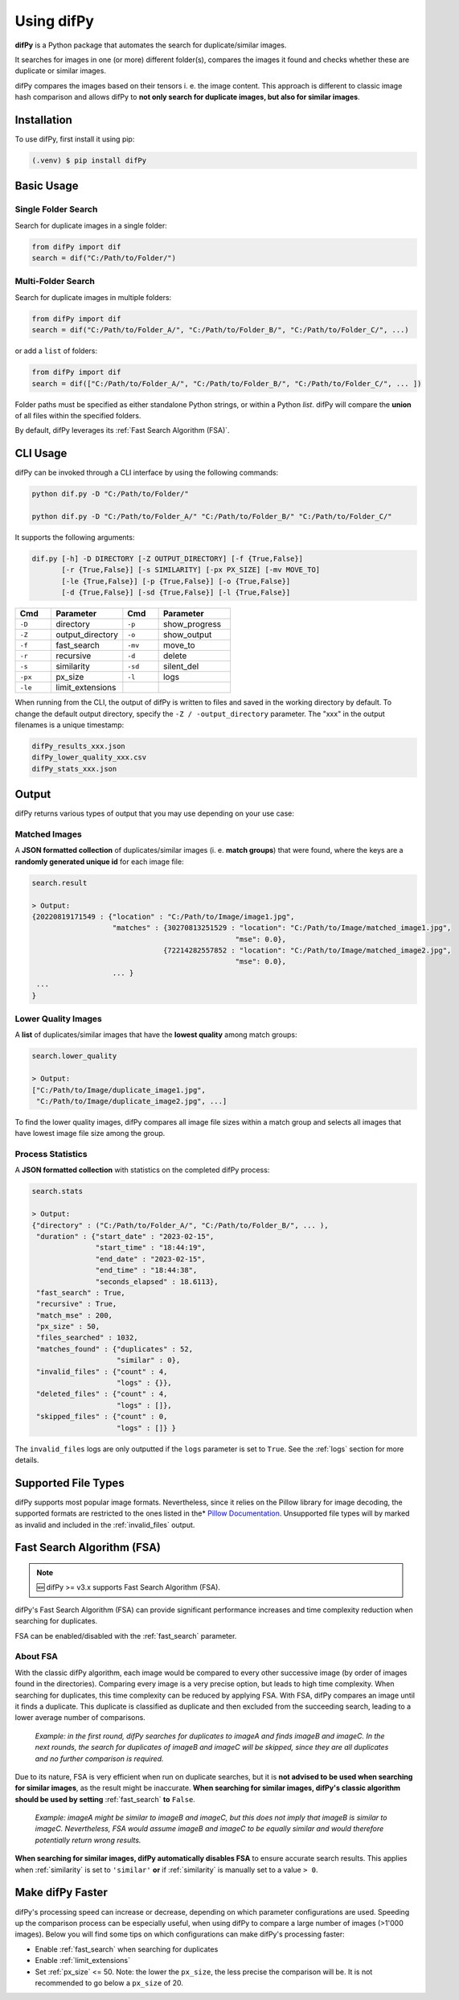 Using difPy
=====

.. _using difPy:

**difPy** is a Python package that automates the search for duplicate/similar images.

It searches for images in one (or more) different folder(s), compares the images it found and checks whether these are duplicate or similar images.

difPy compares the images based on their tensors i. e. the image content. This approach is different to classic image hash comparison and allows difPy to **not only search for duplicate images, but also for similar images**.

.. _installation:

Installation
------------

To use difPy, first install it using pip:

.. code-block:: console

   (.venv) $ pip install difPy

.. _usage:

Basic Usage
----------------

Single Folder Search
^^^^^^^^^^

Search for duplicate images in a single folder:

.. code-block:: python

   from difPy import dif
   search = dif("C:/Path/to/Folder/")

Multi-Folder Search
^^^^^^^^^^

Search for duplicate images in multiple folders:

.. code-block:: python

   from difPy import dif
   search = dif("C:/Path/to/Folder_A/", "C:/Path/to/Folder_B/", "C:/Path/to/Folder_C/", ...)

or add a ``list`` of folders:

.. code-block:: python

   from difPy import dif
   search = dif(["C:/Path/to/Folder_A/", "C:/Path/to/Folder_B/", "C:/Path/to/Folder_C/", ... ])


Folder paths must be specified as either standalone Python strings, or within a Python `list`. difPy will compare the **union** of all files within the specified folders.

By default, difPy leverages its :ref:`Fast Search Algorithm (FSA)`.

.. _cli_usage:

CLI Usage
----------------

difPy can be invoked through a CLI interface by using the following commands:

.. code-block:: python

   python dif.py -D "C:/Path/to/Folder/"

   python dif.py -D "C:/Path/to/Folder_A/" "C:/Path/to/Folder_B/" "C:/Path/to/Folder_C/"   

It supports the following arguments:

.. code-block:: python
   
   dif.py [-h] -D DIRECTORY [-Z OUTPUT_DIRECTORY] [-f {True,False}]
          [-r {True,False}] [-s SIMILARITY] [-px PX_SIZE] [-mv MOVE_TO]
          [-le {True,False}] [-p {True,False}] [-o {True,False}]
          [-d {True,False}] [-sd {True,False}] [-l {True,False}]

.. csv-table::
   :header: Cmd,Parameter,Cmd,Parameter
   :widths: 5, 10, 5, 10
   :class: tight-table

   ``-D``,directory,``-p``,show_progress
   ``-Z``,output_directory,``-o``,show_output
   ``-f``,fast_search,``-mv``,move_to
   ``-r``,recursive,``-d``,delete
   ``-s``,similarity,``-sd``,silent_del
   ``-px``,px_size,``-l``,logs
   ``-le``,limit_extensions,,

When running from the CLI, the output of difPy is written to files and saved in the working directory by default. To change the default output directory, specify the ``-Z / -output_directory`` parameter. The "xxx" in the output filenames is a unique timestamp:

.. code-block:: python

   difPy_results_xxx.json
   difPy_lower_quality_xxx.csv
   difPy_stats_xxx.json

.. _output:

Output
----------------

difPy returns various types of output that you may use depending on your use case:

Matched Images
^^^^^^^^^^
A **JSON formatted collection** of duplicates/similar images (i. e. **match groups**) that were found, where the keys are a **randomly generated unique id** for each image file:

.. code-block:: python

   search.result

   > Output:
   {20220819171549 : {"location" : "C:/Path/to/Image/image1.jpg",
                      "matches" : {30270813251529 : "location": "C:/Path/to/Image/matched_image1.jpg",
                                                   "mse": 0.0},
                                  {72214282557852 : "location": "C:/Path/to/Image/matched_image2.jpg",
                                                   "mse": 0.0},
                      ... }
    ...
   }

Lower Quality Images
^^^^^^^^^^

A **list** of duplicates/similar images that have the **lowest quality** among match groups:

.. code-block:: python

   search.lower_quality

   > Output:
   ["C:/Path/to/Image/duplicate_image1.jpg", 
    "C:/Path/to/Image/duplicate_image2.jpg", ...]

To find the lower quality images, difPy compares all image file sizes within a match group and selects all images that have lowest image file size among the group.

Process Statistics
^^^^^^^^^^

A **JSON formatted collection** with statistics on the completed difPy process:

.. code-block:: python

   search.stats

   > Output:
   {"directory" : ("C:/Path/to/Folder_A/", "C:/Path/to/Folder_B/", ... ),
    "duration" : {"start_date" : "2023-02-15",
                  "start_time" : "18:44:19",
                  "end_date" : "2023-02-15",
                  "end_time" : "18:44:38",
                  "seconds_elapsed" : 18.6113},
    "fast_search" : True,
    "recursive" : True,
    "match_mse" : 200,
    "px_size" : 50,
    "files_searched" : 1032,
    "matches_found" : {"duplicates" : 52,
                       "similar" : 0},
    "invalid_files" : {"count" : 4,
                       "logs" : {}},
    "deleted_files" : {"count" : 4,
                       "logs" : []},
    "skipped_files" : {"count" : 0,
                       "logs" : []} }

The ``invalid_files`` logs are only outputted if the ``logs`` parameter is set to ``True``. See the :ref:`logs` section for more details.

.. _Supported File Types:

Supported File Types
----------------

difPy supports most popular image formats. Nevertheless, since it relies on the Pillow library for image decoding, the supported formats are restricted to the ones listed in the* `Pillow Documentation`_. Unsupported file types will by marked as invalid and included in the :ref:`invalid_files` output.

.. _Pillow Documentation: https://pillow.readthedocs.io/en/stable/handbook/image-file-formats.html

.. _Fast Search Algorithm (FSA):

Fast Search Algorithm (FSA)
--------

.. note::

   🆕 difPy >= v3.x supports Fast Search Algorithm (FSA).

difPy's Fast Search Algorithm (FSA) can provide significant performance increases and time complexity reduction when searching for duplicates.

FSA can be enabled/disabled with the :ref:`fast_search` parameter.

About FSA
^^^^^^^^^^

With the classic difPy algorithm, each image would be compared to every other successive image (by order of images found in the directories). Comparing every image is a very precise option, but leads to high time complexity. When searching for duplicates, this time complexity can be reduced by applying FSA. With FSA, difPy compares an image until it finds a duplicate. This duplicate is classified as duplicate and then excluded from the succeeding search, leading to a lower average number of comparisons.

   *Example: in the first round, difPy searches for duplicates to imageA and finds imageB and imageC. In the next rounds, the search for duplicates of imageB and imageC will be skipped, since they are all duplicates and no further comparison is required.*

Due to its nature, FSA is very efficient when run on duplicate searches, but it is **not advised to be used when searching for similar images**, as the result might be inaccurate. **When searching for similar images, difPy's classic algorithm should be used by setting** :ref:`fast_search` **to** ``False``.

   *Example: imageA might be similar to imageB and imageC, but this does not imply that imageB is similar to imageC. Nevertheless, FSA would assume imageB and imageC to be equally similar and would therefore potentially return wrong results.*

**When searching for similar images, difPy automatically disables FSA** to ensure accurate search results. This applies when :ref:`similarity` is set to ``'similar'`` **or** if :ref:`similarity` is manually set to a value ``> 0``.

Make difPy Faster
----------------

difPy's processing speed can increase or decrease, depending on which parameter configurations are used. Speeding up the comparison process can be especially useful, when using difPy to compare a large number of images (>1'000 images). Below you will find some tips on which configurations can make difPy's processing faster:

* Enable :ref:`fast_search` when searching for duplicates
* Enable :ref:`limit_extensions`
* Set :ref:`px_size` <= 50. Note: the lower the ``px_size``, the less precise the comparison will be. It is not recommended to go below a ``px_size`` of 20.